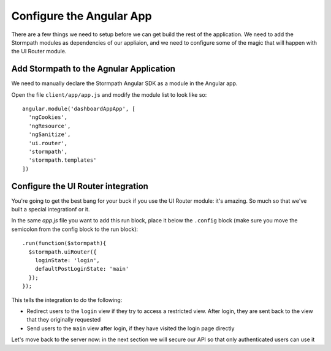 .. _configure_angular:

Configure the Angular App
--------------------------------

There are a few things we need to setup before we can get build the
rest of the application.  We need to add the Stormpath modules as
dependencies of our appliaion, and we need to configure some of the
magic that will happen with the UI Router module.

Add Stormpath to the Agnular Application
==========================================

We need to manually declare the Stormpath Angular SDK as a module
in the Angular app.

Open the file ``client/app/app.js`` and modify the module list
to look like so::

    angular.module('dashboardAppApp', [
      'ngCookies',
      'ngResource',
      'ngSanitize',
      'ui.router',
      'stormpath',
      'stormpath.templates'
    ])

Configure the UI Router integration
===================================

You're going to get the best bang for your buck if you use the
UI Router module: it's amazing.  So much so that we've built a
special integrationf or it.

In the same `app.js` file you want to add this run block, place
it below the ``.config`` block (make sure you move the semicolon
from the config block to the run block)::


    .run(function($stormpath){
      $stormpath.uiRouter({
        loginState: 'login',
        defaultPostLoginState: 'main'
      });
    });

This tells the integration to do the following:

* Redirect users to the ``login`` view if they try to access a restricted view. After login, they are sent back to the view that they originally requested
* Send users to the ``main`` view after login, if they have visited the login page directly

Let's move back to the server now:  in the next section we will secure our
API so that only authenticated users can use it